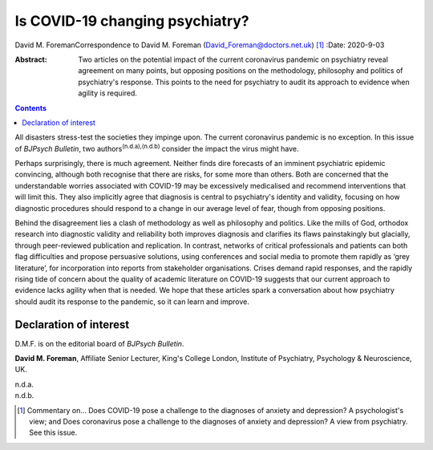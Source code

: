 ================================
Is COVID-19 changing psychiatry?
================================

David M. ForemanCorrespondence to David M. Foreman
(David_Foreman@doctors.net.uk) [1]_
:Date: 2020-9-03

:Abstract:
   Two articles on the potential impact of the current coronavirus
   pandemic on psychiatry reveal agreement on many points, but opposing
   positions on the methodology, philosophy and politics of psychiatry's
   response. This points to the need for psychiatry to audit its
   approach to evidence when agility is required.


.. contents::
   :depth: 3
..

All disasters stress-test the societies they impinge upon. The current
coronavirus pandemic is no exception. In this issue of *BJPsych
Bulletin*, two authors\ :sup:`(n.d.a),(n.d.b)` consider the impact the
virus might have.

Perhaps surprisingly, there is much agreement. Neither finds dire
forecasts of an imminent psychiatric epidemic convincing, although both
recognise that there are risks, for some more than others. Both are
concerned that the understandable worries associated with COVID-19 may
be excessively medicalised and recommend interventions that will limit
this. They also implicitly agree that diagnosis is central to
psychiatry's identity and validity, focusing on how diagnostic
procedures should respond to a change in our average level of fear,
though from opposing positions.

Behind the disagreement lies a clash of methodology as well as
philosophy and politics. Like the mills of God, orthodox research into
diagnostic validity and reliability both improves diagnosis and
clarifies its flaws painstakingly but glacially, through peer-reviewed
publication and replication. In contrast, networks of critical
professionals and patients can both flag difficulties and propose
persuasive solutions, using conferences and social media to promote them
rapidly as ‘grey literature’, for incorporation into reports from
stakeholder organisations. Crises demand rapid responses, and the
rapidly rising tide of concern about the quality of academic literature
on COVID-19 suggests that our current approach to evidence lacks agility
when that is needed. We hope that these articles spark a conversation
about how psychiatry should audit its response to the pandemic, so it
can learn and improve.

.. _nts2:

Declaration of interest
=======================

D.M.F. is on the editorial board of *BJPsych Bulletin*.

**David M. Foreman**, Affiliate Senior Lecturer, King's College London,
Institute of Psychiatry, Psychology & Neuroscience, UK.

.. container:: references csl-bib-body hanging-indent
   :name: refs

   .. container:: csl-entry
      :name: ref-ref1

      n.d.a.

   .. container:: csl-entry
      :name: ref-ref2

      n.d.b.

.. [1]
   Commentary on… Does COVID-19 pose a challenge to the diagnoses of
   anxiety and depression? A psychologist's view; and Does coronavirus
   pose a challenge to the diagnoses of anxiety and depression? A view
   from psychiatry. See this issue.
